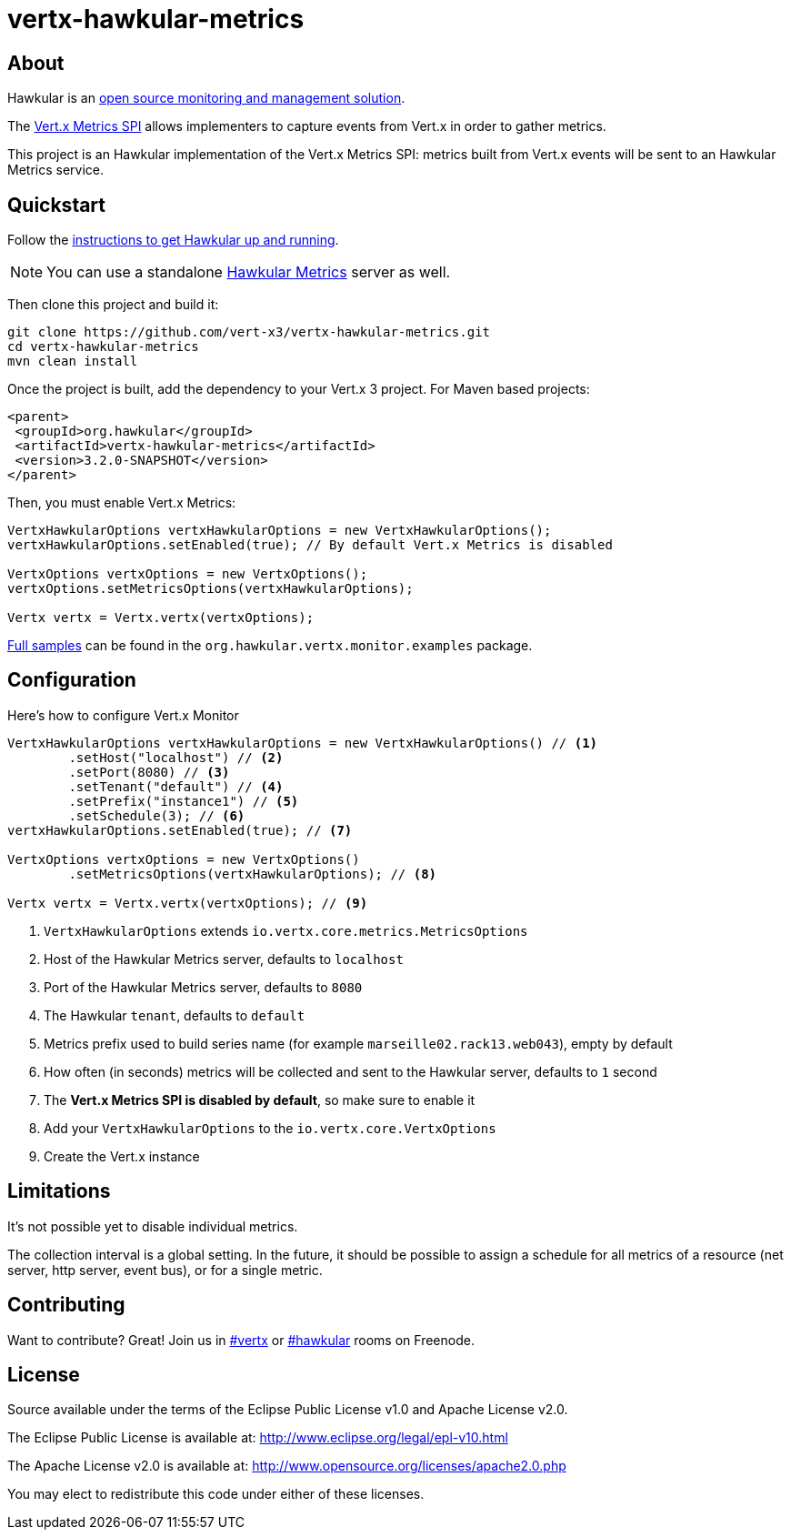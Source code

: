 = vertx-hawkular-metrics
:source-language: java

== About

Hawkular is an http://www.hawkular.org[open source monitoring and management solution].

The http://vertx.io/docs/vertx-core/java/index.html#_metrics_spi[Vert.x Metrics SPI] allows implementers to
capture events from Vert.x in order to gather metrics.

This project is an Hawkular implementation of the Vert.x Metrics SPI: metrics built from Vert.x events will be sent to
an Hawkular Metrics service.

== Quickstart

Follow the http://www.hawkular.org/docs/user/quick-start.html[instructions to get Hawkular up and running].

NOTE: You can use a standalone https://github.com/hawkular/hawkular-metrics[Hawkular Metrics] server as well.

Then clone this project and build it:
[source, bash]
----
git clone https://github.com/vert-x3/vertx-hawkular-metrics.git
cd vertx-hawkular-metrics
mvn clean install
----

Once the project is built, add the dependency to your Vert.x 3 project. For Maven based projects:
[source, xml]
----
<parent>
 <groupId>org.hawkular</groupId>
 <artifactId>vertx-hawkular-metrics</artifactId>
 <version>3.2.0-SNAPSHOT</version>
</parent>
----

Then, you must enable Vert.x Metrics:
[source, java]
----
VertxHawkularOptions vertxHawkularOptions = new VertxHawkularOptions();
vertxHawkularOptions.setEnabled(true); // By default Vert.x Metrics is disabled

VertxOptions vertxOptions = new VertxOptions();
vertxOptions.setMetricsOptions(vertxHawkularOptions);

Vertx vertx = Vertx.vertx(vertxOptions);
----

https://github.com/vert-x3/vertx-hawkular-metrics/tree/master/src/main/java/org/hawkular/vertx/monitor/examples[Full samples]
can be found in the `org.hawkular.vertx.monitor.examples` package.

== Configuration

Here's how to configure Vert.x Monitor
[source, java]
----
VertxHawkularOptions vertxHawkularOptions = new VertxHawkularOptions() // <1>
        .setHost("localhost") // <2>
        .setPort(8080) // <3>
        .setTenant("default") // <4>
        .setPrefix("instance1") // <5>
        .setSchedule(3); // <6>
vertxHawkularOptions.setEnabled(true); // <7>

VertxOptions vertxOptions = new VertxOptions()
        .setMetricsOptions(vertxHawkularOptions); // <8>

Vertx vertx = Vertx.vertx(vertxOptions); // <9>
----
<1> `VertxHawkularOptions` extends `io.vertx.core.metrics.MetricsOptions`
<2> Host of the Hawkular Metrics server, defaults to `localhost`
<3> Port of the Hawkular Metrics server, defaults to `8080`
<4> The Hawkular `tenant`, defaults to `default`
<5> Metrics prefix used to build series name (for example `marseille02.rack13.web043`), empty
by default
<6> How often (in seconds) metrics will be collected and sent to the Hawkular server, defaults to `1` second
<7> The *Vert.x Metrics SPI is disabled by default*, so make sure to enable it
<8> Add your `VertxHawkularOptions` to the `io.vertx.core.VertxOptions`
<9> Create the Vert.x instance

== Limitations

It's not possible yet to disable individual metrics.

The collection interval is a global setting. In the future, it should be possible to assign a schedule for all metrics
of a resource (net server, http server, event bus), or for a single metric.

== Contributing

Want to contribute? Great! Join us in http://webchat.freenode.net/?channels=hawkular[#vertx] or
http://webchat.freenode.net/?channels=hawkular[#hawkular] rooms on Freenode.

== License

Source available under the terms of the Eclipse Public License v1.0 and Apache License v2.0.

The Eclipse Public License is available at:
http://www.eclipse.org/legal/epl-v10.html

The Apache License v2.0 is available at:
http://www.opensource.org/licenses/apache2.0.php

You may elect to redistribute this code under either of these licenses.